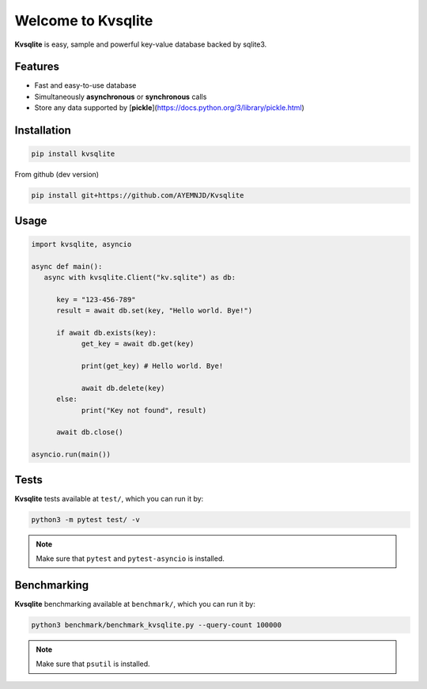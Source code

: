 
Welcome to Kvsqlite
===================

**Kvsqlite** is easy, sample and powerful key-value database backed by sqlite3.

Features
--------

- Fast and easy-to-use database
- Simultaneously **asynchronous** or **synchronous** calls
- Store any data supported by [**pickle**](https://docs.python.org/3/library/pickle.html)

Installation
------------
.. code-block:: bash

   pip install kvsqlite


From github (dev version)

.. code-block:: bash

   pip install git+https://github.com/AYEMNJD/Kvsqlite


Usage
-----

.. code-block:: python

   import kvsqlite, asyncio

   async def main():
      async with kvsqlite.Client("kv.sqlite") as db:

         key = "123-456-789"
         result = await db.set(key, "Hello world. Bye!")

         if await db.exists(key):
               get_key = await db.get(key)

               print(get_key) # Hello world. Bye!

               await db.delete(key)
         else:
               print("Key not found", result)

         await db.close()

   asyncio.run(main())

Tests
-----

**Kvsqlite** tests available at ``test/``, which you can run it by:

.. code-block:: bash

   python3 -m pytest test/ -v

.. note::

   Make sure that ``pytest`` and ``pytest-asyncio`` is installed.

Benchmarking
------------

**Kvsqlite** benchmarking available at ``benchmark/``, which you can run it by:

.. code-block:: bash

   python3 benchmark/benchmark_kvsqlite.py --query-count 100000


.. note::

   Make sure that ``psutil`` is installed.
